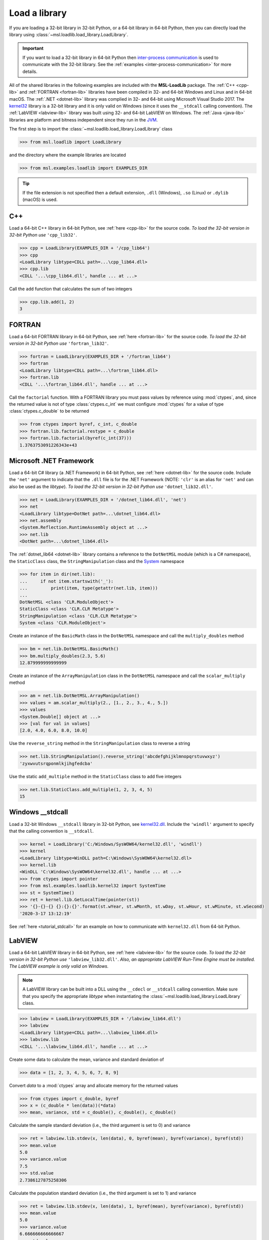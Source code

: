 .. _direct:

Load a library
==============

If you are loading a 32-bit library in 32-bit Python, or a 64-bit library in 64-bit Python,
then you can directly load the library using :class:`~msl.loadlib.load_library.LoadLibrary`.

.. important::
   If you want to load a 32-bit library in 64-bit Python then `inter-process communication
   <https://en.wikipedia.org/wiki/Inter-process_communication>`_ is used to communicate with
   the 32-bit library. See the :ref:`examples <inter-process-communication>` for more details.

All of the shared libraries in the following examples are included with the **MSL-LoadLib** package.
The :ref:`C++ <cpp-lib>` and :ref:`FORTRAN <fortran-lib>` libraries have been compiled in 32-
and 64-bit Windows and Linux and in 64-bit macOS. The :ref:`.NET <dotnet-lib>` library was complied
in 32- and 64-bit using Microsoft Visual Studio 2017. The
`kernel32 <https://www.geoffchappell.com/studies/windows/win32/kernel32/api/>`_ library is a 32-bit
library and it is only valid on Windows (since it uses the ``__stdcall`` calling convention).
The :ref:`LabVIEW <labview-lib>` library was built using 32- and 64-bit LabVIEW on Windows.
The :ref:`Java <java-lib>` libraries are platform and bitness independent since they run in the JVM_.

The first step is to import the :class:`~msl.loadlib.load_library.LoadLibrary` class

.. code-block:: pycon

   >>> from msl.loadlib import LoadLibrary

and the directory where the example libraries are located

.. code-block:: pycon

   >>> from msl.examples.loadlib import EXAMPLES_DIR

.. tip::
   If the file extension is not specified then a default extension, ``.dll`` (Windows), ``.so`` (Linux)
   or ``.dylib`` (macOS) is used.

C++
---
Load a 64-bit C++ library in 64-bit Python, see :ref:`here <cpp-lib>` for the source code.
*To load the 32-bit version in 32-bit Python use* ``'cpp_lib32'``.

.. code-block:: pycon

   >>> cpp = LoadLibrary(EXAMPLES_DIR + '/cpp_lib64')
   >>> cpp
   <LoadLibrary libtype=CDLL path=...\cpp_lib64.dll>
   >>> cpp.lib
   <CDLL '...\cpp_lib64.dll', handle ... at ...>

Call the ``add`` function that calculates the sum of two integers

.. code-block:: pycon

   >>> cpp.lib.add(1, 2)
   3

FORTRAN
-------
Load a 64-bit FORTRAN library in 64-bit Python, see :ref:`here <fortran-lib>` for the source code.
*To load the 32-bit version in 32-bit Python use* ``'fortran_lib32'``.

.. code-block:: pycon

   >>> fortran = LoadLibrary(EXAMPLES_DIR + '/fortran_lib64')
   >>> fortran
   <LoadLibrary libtype=CDLL path=...\fortran_lib64.dll>
   >>> fortran.lib
   <CDLL '...\fortran_lib64.dll', handle ... at ...>

Call the ``factorial`` function. With a FORTRAN library you must pass values by reference using :mod:`ctypes`,
and, since the returned value is not of type :class:`ctypes.c_int` we must configure :mod:`ctypes` for a value
of type :class:`ctypes.c_double` to be returned

.. code-block:: pycon

   >>> from ctypes import byref, c_int, c_double
   >>> fortran.lib.factorial.restype = c_double
   >>> fortran.lib.factorial(byref(c_int(37)))
   1.3763753091226343e+43

Microsoft .NET Framework
------------------------
Load a 64-bit C# library (a .NET Framework) in 64-bit Python, see :ref:`here <dotnet-lib>`
for the source code. Include the ``'net'`` argument to indicate that the ``.dll`` file is for
the .NET Framework (NOTE: ``'clr'`` is an alias for ``'net'`` and can also be used as the `libtype`).
*To load the 32-bit version in 32-bit Python use* ``'dotnet_lib32.dll'``.

.. code-block:: pycon

   >>> net = LoadLibrary(EXAMPLES_DIR + '/dotnet_lib64.dll', 'net')
   >>> net
   <LoadLibrary libtype=DotNet path=...\dotnet_lib64.dll>
   >>> net.assembly
   <System.Reflection.RuntimeAssembly object at ...>
   >>> net.lib
   <DotNet path=...\dotnet_lib64.dll>

The :ref:`dotnet_lib64 <dotnet-lib>` library contains a reference to the ``DotNetMSL`` module
(which is a C# namespace), the ``StaticClass`` class, the ``StringManipulation`` class and the
System_ namespace

.. code-block:: pycon

   >>> for item in dir(net.lib):
   ...     if not item.startswith('_'):
   ...         print(item, type(getattr(net.lib, item)))
   ...
   DotNetMSL <class 'CLR.ModuleObject'>
   StaticClass <class 'CLR.CLR Metatype'>
   StringManipulation <class 'CLR.CLR Metatype'>
   System <class 'CLR.ModuleObject'>

Create an instance of the ``BasicMath`` class in the ``DotNetMSL`` namespace and call the
``multiply_doubles`` method

.. code-block:: pycon

   >>> bm = net.lib.DotNetMSL.BasicMath()
   >>> bm.multiply_doubles(2.3, 5.6)
   12.879999999999999

Create an instance of the ``ArrayManipulation`` class in the ``DotNetMSL`` namespace and call the
``scalar_multiply`` method

.. code-block:: pycon

   >>> am = net.lib.DotNetMSL.ArrayManipulation()
   >>> values = am.scalar_multiply(2., [1., 2., 3., 4., 5.])
   >>> values
   <System.Double[] object at ...>
   >>> [val for val in values]
   [2.0, 4.0, 6.0, 8.0, 10.0]

Use the ``reverse_string`` method in the ``StringManipulation`` class to reverse a string

.. code-block:: pycon

   >>> net.lib.StringManipulation().reverse_string('abcdefghijklmnopqrstuvwxyz')
   'zyxwvutsrqponmlkjihgfedcba'

Use the static ``add_multiple`` method in the ``StaticClass`` class to add five integers

.. code-block:: pycon

   >>> net.lib.StaticClass.add_multiple(1, 2, 3, 4, 5)
   15

Windows __stdcall
-----------------
Load a 32-bit Windows ``__stdcall`` library in 32-bit Python, see
`kernel32.dll <https://www.geoffchappell.com/studies/windows/win32/kernel32/api/>`_. Include the
``'windll'`` argument to specify that the calling convention is ``__stdcall``.

.. code-block:: pycon

   >>> kernel = LoadLibrary('C:/Windows/SysWOW64/kernel32.dll', 'windll')
   >>> kernel
   <LoadLibrary libtype=WinDLL path=C:\Windows\SysWOW64\kernel32.dll>
   >>> kernel.lib
   <WinDLL 'C:\Windows\SysWOW64\kernel32.dll', handle ... at ...>
   >>> from ctypes import pointer
   >>> from msl.examples.loadlib.kernel32 import SystemTime
   >>> st = SystemTime()
   >>> ret = kernel.lib.GetLocalTime(pointer(st))
   >>> '{}-{}-{} {}:{}:{}'.format(st.wYear, st.wMonth, st.wDay, st.wHour, st.wMinute, st.wSecond)
   '2020-3-17 13:12:19'

See :ref:`here <tutorial_stdcall>` for an example on how to communicate with ``kernel32.dll`` from 64-bit Python.

LabVIEW
-------
Load a 64-bit LabVIEW library in 64-bit Python, see :ref:`here <labview-lib>` for the source code.
*To load the 32-bit version in 32-bit Python use* ``'labview_lib32.dll'``. *Also, an appropriate LabVIEW*
*Run-Time Engine must be installed. The LabVIEW example is only valid on Windows.*

.. note::
   A LabVIEW library can be built into a DLL using the ``__cdecl`` or  ``__stdcall`` calling convention.
   Make sure that you specify the appropriate `libtype` when instantiating the
   :class:`~msl.loadlib.load_library.LoadLibrary` class.

.. code-block:: pycon

   >>> labview = LoadLibrary(EXAMPLES_DIR + '/labview_lib64.dll')
   >>> labview
   <LoadLibrary libtype=CDLL path=...\labview_lib64.dll>
   >>> labview.lib
   <CDLL '...\labview_lib64.dll', handle ... at ...>

Create some data to calculate the mean, variance and standard deviation of

.. code-block:: pycon

   >>> data = [1, 2, 3, 4, 5, 6, 7, 8, 9]

Convert `data` to a :mod:`ctypes` array and allocate memory for the returned values

.. code-block:: pycon

   >>> from ctypes import c_double, byref
   >>> x = (c_double * len(data))(*data)
   >>> mean, variance, std = c_double(), c_double(), c_double()

Calculate the sample standard deviation (i.e., the third argument is set to 0) and variance

.. code-block:: pycon

   >>> ret = labview.lib.stdev(x, len(data), 0, byref(mean), byref(variance), byref(std))
   >>> mean.value
   5.0
   >>> variance.value
   7.5
   >>> std.value
   2.7386127875258306

Calculate the population standard deviation (i.e., the third argument is set to 1) and variance

.. code-block:: pycon

   >>> ret = labview.lib.stdev(x, len(data), 1, byref(mean), byref(variance), byref(std))
   >>> mean.value
   5.0
   >>> variance.value
   6.666666666666667
   >>> std.value
   2.581988897471611

Java
----
Since Java byte code is executed in the JVM_ it doesn't matter whether it was built with a 32-bit or
64-bit Java Development Kit. The Python interpreter does not load the Java byte code but communicates
with the JVM_ through a local network socket that is created by `Py4J <https://www.py4j.org/>`_.

Load a Java archive, a ``.jar`` file, in a JVM_, see :ref:`here <java-lib-jar>` for the source code.

.. code-block:: pycon

   >>> jar = LoadLibrary(EXAMPLES_DIR + '/java_lib.jar')
   >>> jar
   <LoadLibrary libtype=JVMView path=...\java_lib.jar>
   >>> jar.gateway
   <py4j.java_gateway.JavaGateway object at ...>

The Java archive contains a ``nz.msl.examples`` package with two classes, ``MathUtils`` and ``Matrix``

.. code-block:: pycon

   >>> MathUtils = jar.lib.nz.msl.examples.MathUtils
   >>> Matrix = jar.lib.nz.msl.examples.Matrix

Generate a random number and calculate the square root of a number using the ``MathUtils`` class

.. code-block:: pycon

   >>> MathUtils.random()
   0.17555846754602522
   >>> MathUtils.sqrt(32.4)
   5.692099788303083

Use the ``Matrix`` class to calculate the inverse of a 3x3 matrix that is filled with random
numbers between 0 and 100

.. code-block:: pycon

   >>> m = Matrix(3, 3, 0.0, 100.0)
   >>> print(m.toString())
   +5.937661e+01  +5.694407e+01  +5.132319e+01
   +2.443462e+01  +9.051636e+00  +5.500980e+01
   +6.183735e+01  +9.492954e+01  +4.519221e+01
   >>> m_inverse = m.getInverse()
   >>> print(m_inverse.toString())
   +7.446422e-02  -3.556370e-02  -4.127679e-02
   -3.554433e-02  +7.586144e-03  +3.113227e-02
   -2.722735e-02  +3.272723e-02  +1.321192e-02
   >>> identity = Matrix.multiply(m, m_inverse)
   >>> print(identity.toString())
   +1.000000e+00  +0.000000e+00  +2.220446e-16
   +0.000000e+00  +1.000000e+00  +1.110223e-16
   +0.000000e+00  -4.440892e-16  +1.000000e+00

Solve a linear system of equations, Ax=b

.. code-block:: pycon

   >>> A = jar.gateway.new_array(jar.lib.Double, 3, 3)
   >>> coeff = [[3, 2, -1], [7, -2, 4], [-1, 5, 1]]
   >>> for i in range(3):
   ...     for j in range(3):
   ...         A[i][j] = float(coeff[i][j])
   ...
   >>> b = jar.gateway.new_array(jar.lib.Double, 3)
   >>> b[0] = 1.6
   >>> b[1] = -12.3
   >>> b[2] = 3.4
   >>> x = Matrix.solve(Matrix(A), Matrix(b))
   >>> print(x.toString())
   -5.892562e-01
   +8.826446e-01
   -1.602479e+00

Show that `x` is a solution by getting `b` back

.. code-block:: pycon

   >>> for i in range(3):
   ...     val = 0.0
   ...     for j in range(3):
   ...         val += coeff[i][j]*x.getValue(j,0)
   ...     print(val)
   ...
   1.5999999999999999
   -12.3
   3.4000000000000012

Shutdown the connection to the JVM_ when you are finished

.. code-block:: pycon

   >>> jar.gateway.shutdown()

Load Java byte code, a ``.class`` file, in a JVM_, see :ref:`here <java-lib-class>` for the source code.

.. code-block:: pycon

   >>> cls = LoadLibrary(EXAMPLES_DIR + '/Trig.class')
   >>> cls
   <LoadLibrary libtype=JVMView path=...\Trig.class>
   >>> cls.lib
   <py4j.java_gateway.JVMView object at ...>

The Java library contains a ``Trig`` class, which calculates various trigonometric quantities

.. code-block:: pycon

   >>> Trig = cls.lib.Trig
   >>> Trig
   <py4j.java_gateway.JavaClass object at ...>
   >>> Trig.cos(1.2)
   0.3623577544766736
   >>> Trig.asin(0.6)
   0.6435011087932844
   >>> Trig.tanh(1.3)
   0.8617231593133063

Once again, shutdown the connection to the JVM_ when you are finished

.. code-block:: pycon

   >>> cls.gateway.shutdown()

COM
---
To load a `Component Object Model`_ (COM) library pass in the library's Program ID.
To view the COM libraries that are available on your computer you can run the
:func:`~msl.loadlib.utils.get_com_info` function.

.. attention::

   This example will only work on Windows.

Here we load the FileSystemObject_ library and include the ``'com'`` argument to indicate that
it is a COM library

.. code-block:: pycon

   >>> com = LoadLibrary('Scripting.FileSystemObject', 'com')
   >>> com
   <LoadLibrary libtype=POINTER(IFileSystem3) path=Scripting.FileSystemObject>

We can then use the library to create, edit and close a text file

.. code-block:: pycon

   >>> fp = com.lib.CreateTextFile('a_new_file.txt')
   >>> fp.WriteLine('This is a test')
   0
   >>> fp.Close()
   0

.. tip::

   If you are loading a COM library and you get the following error

   .. code-block:: console

      OSError: [WinError -2147417850] Cannot change thread mode after it is set

   then you can remove this error by setting ``sys.coinit_flags = 0`` before
   loading the library

   For example,

   .. code-block:: python

      import sys
      sys.coinit_flags = 0
      com = LoadLibrary('Scripting.FileSystemObject', 'com')


.. _JVM: https://en.wikipedia.org/wiki/Java_virtual_machine
.. _FileSystemObject: https://docs.microsoft.com/en-us/office/vba/language/reference/user-interface-help/filesystemobject-object
.. _Component Object Model: https://en.wikipedia.org/wiki/Component_Object_Model
.. _System: https://docs.microsoft.com/en-us/dotnet/api/system
